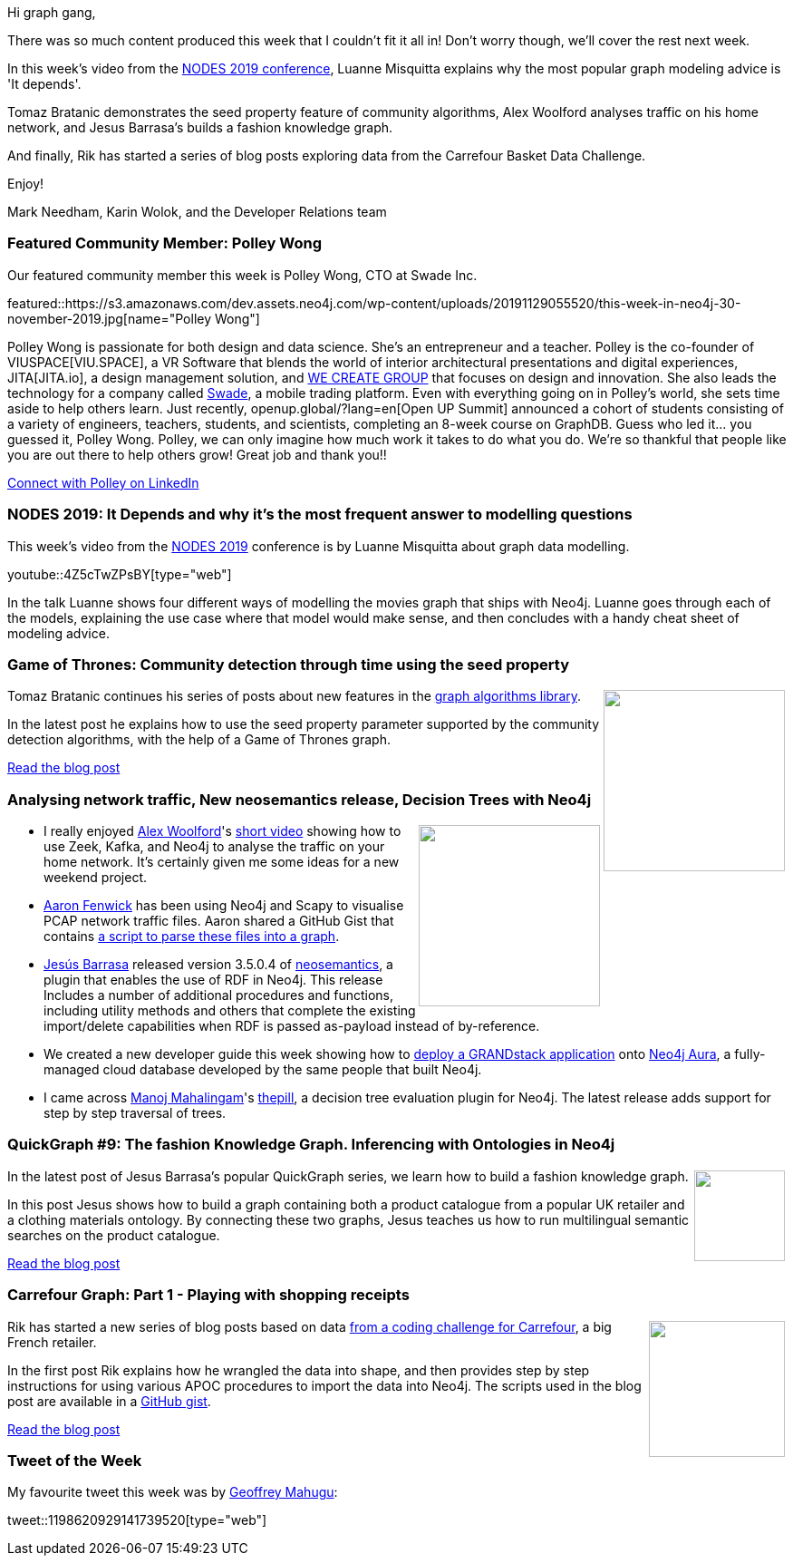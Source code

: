 ﻿:linkattrs:
:type: "web"

////
[Keywords/Tags:]
<insert-tags-here>


[Meta Description:]
Discover what's new in the Neo4j community for the week of 31 Aug 2019


[Primary Image File Name:]
this-week-neo4j-31-aug-2019.jpg

[Primary Image Alt Text:]


[Headline:]
This Week in Neo4j - Building a Fashion Knowledge Graph, Carrefour Basket Dataset Challenge, Community detection on Game of Thrones, Analysing Network Traffic

[Body copy:]
////

Hi graph gang,

There was so much content produced this week that I couldn't fit it all in! Don't worry though, we'll cover the rest next week.

In this week's video from the https://neo4j.com/online-summit/[NODES 2019 conference^], Luanne Misquitta explains why the most popular graph modeling advice is 'It depends'. 

Tomaz Bratanic demonstrates the seed property feature of community algorithms,  Alex Woolford analyses traffic on his home network, and Jesus Barrasa’s builds a fashion knowledge graph.

And finally, Rik has started a series of blog posts exploring data from the Carrefour Basket Data Challenge.

Enjoy!

Mark Needham, Karin Wolok, and the Developer Relations team

[[featured-community-member]]
=== Featured Community Member: Polley Wong

Our featured community member this week is Polley Wong, CTO at Swade Inc.

featured::https://s3.amazonaws.com/dev.assets.neo4j.com/wp-content/uploads/20191129055520/this-week-in-neo4j-30-november-2019.jpg[name="Polley Wong"]

Polley Wong is passionate for both design and data science. She’s an entrepreneur and a teacher. Polley is the co-founder of VIUSPACE[VIU.SPACE], a VR Software that blends the world of interior architectural presentations and digital experiences, JITA[JITA.io], a design management solution, and http://wecreate.group[WE CREATE GROUP^] that focuses on design and innovation. She also leads the technology for a company called http://www.swade.com[Swade], a mobile trading platform. 
Even with everything going on in Polley’s world, she sets time aside to help others learn. Just recently, openup.global/?lang=en[Open UP Summit] announced a cohort of students consisting of a variety of engineers, teachers, students, and scientists, completing an 8-week course on GraphDB. Guess who led it… you guessed it, Polley Wong. 
Polley, we can only imagine how much work it takes to do what you do. We’re so thankful that people like you are out there to help others grow! Great job and thank you!!

https://www.linkedin.com/in/polleywong/[Connect with Polley on LinkedIn, role="medium button"]

[[features-1]]
=== NODES 2019: It Depends and why it's the most frequent answer to modelling questions

This week's video from the https://neo4j.com/online-summit/[NODES 2019^] conference is by Luanne Misquitta about graph data modelling.

youtube::4Z5cTwZPsBY[type={type}]

In the talk Luanne shows four different ways of modelling the movies graph that ships with Neo4j. Luanne goes through each of the models, explaining the use case where that model would make sense, and then concludes with a handy cheat sheet of modeling advice.

[[features-2]]
=== Game of Thrones: Community detection through time using the seed property 

++++
<div style="float:right; padding: 2px	">
<img src="https://s3.amazonaws.com/dev.assets.neo4j.com/wp-content/uploads/20191129003615/1_KWLd12v9t7KGrL1Pu8BRaw.png" width="200px"  />
</div>
++++

Tomaz Bratanic continues his series of posts about new features in the https://neo4j.com/docs/graph-algorithms/current/[graph algorithms library^].

In the latest post he explains how to use the seed property parameter supported by the community detection algorithms, with the help of a Game of Thrones graph. 

https://towardsdatascience.com/community-detection-through-time-using-seed-property-in-neo4j-on-the-game-of-thrones-dataset-a2e520a6c79f[Read the blog post, role="medium button"]

[[features-3]]
=== Analysing network traffic, New neosemantics release, Decision Trees with Neo4j 

++++
<div style="float:right; padding: 2px	">
<img src="https://s3.amazonaws.com/dev.assets.neo4j.com/wp-content/uploads/20191129013906/2019-11-29_09-37-541.png" width="200px"  />
</div>
++++

* I really enjoyed https://twitter.com/biggus_data[Alex Woolford^]'s https://www.youtube.com/watch?v=7EeYxSz0fjs[short video^] showing how to use Zeek, Kafka, and Neo4j to analyse the traffic on your home network. It's certainly given me some ideas for a new weekend project.

* https://twitter.com/multiplex3r[Aaron Fenwick^] has been using Neo4j and Scapy to visualise PCAP network traffic files. Aaron shared a GitHub Gist that contains https://gist.github.com/multiplex3r/a04a8cfc1dcedb2e5553ff7c850c9450[a script to parse these files into a graph^].

* https://twitter.com/BarrasaDV[Jesús Barrasa^] released version 3.5.0.4 of https://neo4j.com/docs/labs/nsmntx/current/[neosemantics^], a plugin that enables the use of RDF in Neo4j. This release Includes  a number of additional procedures and functions, including utility methods and others that complete the existing import/delete capabilities when RDF is passed as-payload instead of by-reference.

* We created a new developer guide this week showing how to https://neo4j.com/developer/aura-grandstack/[deploy a GRANDstack application^] onto https://neo4j.com/aura/[Neo4j Aura^], a fully-managed cloud database developed by the same people that built Neo4j.

* I came across https://twitter.com/manojlds[Manoj Mahalingam^]'s https://github.com/manojlds/thepill[thepill^], a decision tree evaluation plugin for Neo4j. The latest release adds support for step by step traversal of trees.

[[features-4]]
=== QuickGraph #9: The fashion Knowledge Graph. Inferencing with Ontologies in Neo4j

++++
<div style="float:right; padding: 2px	">
<img src="https://s3.amazonaws.com/dev.assets.neo4j.com/wp-content/uploads/20191128233823/noun_shopping_3001973.png" width="100px"  />
</div>
++++

In the latest post of Jesus Barrasa's popular QuickGraph series, we learn how to build a fashion knowledge graph.

In this post Jesus shows how to build a graph containing both a product catalogue from a popular UK retailer and a clothing materials ontology. By connecting these two graphs, Jesus teaches us how to run multilingual semantic searches on the product catalogue.

https://jbarrasa.com/2019/11/25/quickgraph9-the-fashion-knowledge-graph-inferencing-with-ontologies-in-neo4j/[Read the blog post, role="medium button"]

[[features-5]]
=== Carrefour Graph: Part 1 - Playing with shopping receipts

++++
<div style="float:right; padding: 2px	">
<img src="https://s3.amazonaws.com/dev.assets.neo4j.com/wp-content/uploads/20191129004048/Screenshot-2019-11-27-at-17.51.57.png" width="150px"  />
</div>
++++

Rik has started a new series of blog posts based on data https://github.com/ging/carrefour_basket_data_challenge[from a coding challenge for Carrefour^], a big French retailer. 

In the first post Rik explains how he wrangled the data into shape, and then provides step by step instructions for using various APOC procedures to import the data into Neo4j. The scripts used in the blog post are available in a https://gist.github.com/rvanbruggen/eeec1c52f6b801679ab8af297c0f4607[GitHub gist^].

http://blog.bruggen.com/2019/11/part-14-playing-with-carrefour-shopping.html[Read the blog post, role="medium button"]

=== Tweet of the Week

My favourite tweet this week was by https://twitter.com/GeoffreyMahugu[Geoffrey Mahugu^]:

tweet::1198620929141739520[type={type}]


////

=== Projects

* predicate functions, extract functions, patterns, all together, @neo4j 's Cypher rocks.
https://stackoverflow.com/questions/59078599/matching-all-nodes-related-to-a-set-of-other-nodes-neo4j/59078847#59078847 

https://medium.com/neo4j/the-world-wide-web-is-like-a-bow-tie-discovering-graph-structure-with-neo4j-5d1b684cd4ee

* @Graphistry
We're delighted to share our latest investigation power ups!
- Smart pivots for @neo4j workflow automation
- @rapidsai & @blazingsql speedups + notebooks: multi-gpu dataframes made easy
- Customize pivots for #LowCodeSecOps
#GraphThePlanet
https://www.graphistry.com/blog/graphistry-2-26-1-gpu-graph-investigations-with-rapids-blazingsql-neo4j-custom-pivots-and-more


* @Kirtar_Oza
Python Code for  fetching @MITREattack's #cti #STIXX2 data from its #TAXII2 server & building the database in Neo4j  AND building the relationships (Threat Actors, Malware, Tools and Techniques) by scraping MITRE ATT&CK's webpage - https://github.com/Kirtar22/ATTACK-Threat_Intel 

prototype-build for representing MITRE's ATT&CK CTI data in a Graph view with relationships between various objects. The objects could be Threat Groups,Techniques used in cyber attacks OR software (tools,malware).



* @softvisresearch
Software Analytics with #Jupyter notebooks using a prefilled #Neo4j database running on #MyBinder. Created with building blocks from @feststelltaste and @psychemedia.
https://github.com/softvis-research/BeLL   https://pbs.twimg.com/media/EISE7-FXUAEkaDj.jpg



* Niklas Kolster @NiklasKolster
Analysing online customer journeys in 3d https://www.windsor.ai/analysing-online-customer-journeys-in-3d-with-3d-force-graphs/ 

* Ben Albritton @bla222
Learning about the Islamic Scientific Manuscripts Initiative with Dr. Sally Ragep this morning @SIMS_Mss . All data available in a @neo4j db: https://ismi.mpiwg-berlin.mpg.de/neo4j-graph-db

* Luanne Misquitta @luannem
Great tips and tricks for using the @neo4j #GraphQL library by Michal Trnka https://graphaware.com/neo4j/2019/11/18/grandstack-tips-and-tricks.html #GRANDstack

* jorge_albarran @jorge_albarran
I just published Neo4j and the Starwars Galaxy: Using graphs to explore the galaxy https://medium.com/@jorgealbarran/neo4j-and-the-starwars-galaxy-using-graphs-to-explore-the-galaxy-198b328ec724 

* Opcito @opcito
For any business, data is crucial and reducing the recovery time in an unprecedented event is vital. Here is how you can automate Neo4J database backup and restore using Ansible - https://bit.ly/35k2D5M

* @jorge_albarran
I just published Neo4j and the Starwars Galaxy: Using graphs to explore the galaxy https://link.medium.com/oNHeU3BgM1

@ikwattro
Handling Synomyms with @neo4j Full Text Search https://dev.to/ikwattro/handling-synonyms-in-neo4j-full-text-search-232p

https://towardsdatascience.com/build-a-react-flask-app-that-suggests-novel-novels-with-a-python-graph-9491e714bbdf 
Build a React + Flask App that Suggests Novel Novels with a Python Graph

Our team member David shows you how to create a GRANDstack app using #GraphQL, React, Apollo, and #NeoJ4
https://buff.ly/2q1NqHD




* Hi, Spring fans! In this installment @starbuxman talks to @springbootbuch author, Spring community legend and engineer working on the new, reactive @SpringData @neo4j project,  @rotnroll666
https://soundcloud.com/a-bootiful-podcast/michael-simons-on-spring-boot-reactive-spring-data-neo4j-and-more

* Rik Van Bruggen @rvanbruggen
Part 2/4 of my experiments with a cool retail dataset from @CarrefourGroup with anonymous shopping receipt data in #neo4j: some stats and early queries to get started. See http://blog.bruggen.com/2019/11/part-24-playing-with-carrefour-shopping.html for more fun!







////
